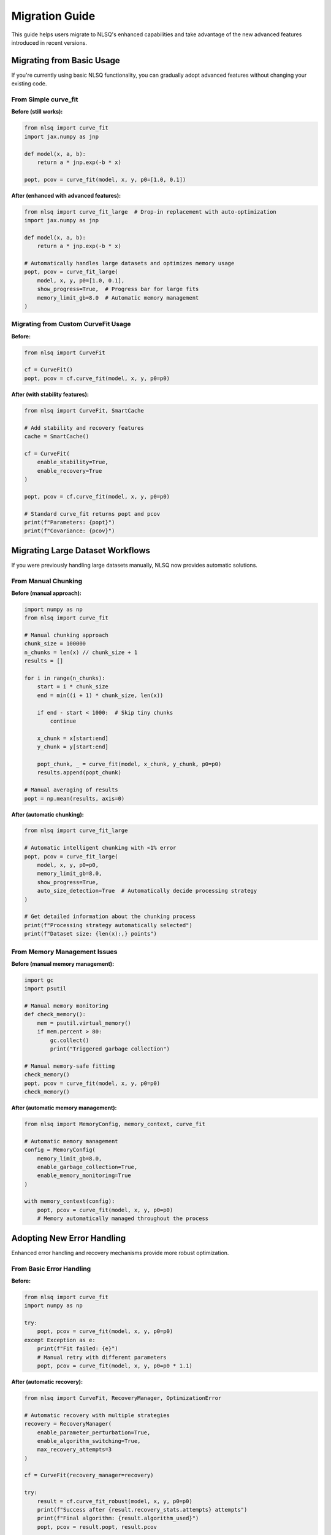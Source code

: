 Migration Guide
===============

This guide helps users migrate to NLSQ's enhanced capabilities and take advantage of the new advanced features introduced in recent versions.

Migrating from Basic Usage
---------------------------

If you're currently using basic NLSQ functionality, you can gradually adopt advanced features without changing your existing code.

From Simple curve_fit
~~~~~~~~~~~~~~~~~~~~~

**Before (still works):**

.. code-block:: python

   from nlsq import curve_fit
   import jax.numpy as jnp

   def model(x, a, b):
       return a * jnp.exp(-b * x)

   popt, pcov = curve_fit(model, x, y, p0=[1.0, 0.1])

**After (enhanced with advanced features):**

.. code-block:: python

   from nlsq import curve_fit_large  # Drop-in replacement with auto-optimization
   import jax.numpy as jnp

   def model(x, a, b):
       return a * jnp.exp(-b * x)

   # Automatically handles large datasets and optimizes memory usage
   popt, pcov = curve_fit_large(
       model, x, y, p0=[1.0, 0.1],
       show_progress=True,  # Progress bar for large fits
       memory_limit_gb=8.0  # Automatic memory management
   )

Migrating from Custom CurveFit Usage
~~~~~~~~~~~~~~~~~~~~~~~~~~~~~~~~~~~~

**Before:**

.. code-block:: python

   from nlsq import CurveFit

   cf = CurveFit()
   popt, pcov = cf.curve_fit(model, x, y, p0=p0)

**After (with stability features):**

.. code-block:: python

   from nlsq import CurveFit, SmartCache

   # Add stability and recovery features
   cache = SmartCache()

   cf = CurveFit(
       enable_stability=True,
       enable_recovery=True
   )

   popt, pcov = cf.curve_fit(model, x, y, p0=p0)

   # Standard curve_fit returns popt and pcov
   print(f"Parameters: {popt}")
   print(f"Covariance: {pcov}")

Migrating Large Dataset Workflows
----------------------------------

If you were previously handling large datasets manually, NLSQ now provides automatic solutions.

From Manual Chunking
~~~~~~~~~~~~~~~~~~~~

**Before (manual approach):**

.. code-block:: python

   import numpy as np
   from nlsq import curve_fit

   # Manual chunking approach
   chunk_size = 100000
   n_chunks = len(x) // chunk_size + 1
   results = []

   for i in range(n_chunks):
       start = i * chunk_size
       end = min((i + 1) * chunk_size, len(x))

       if end - start < 1000:  # Skip tiny chunks
           continue

       x_chunk = x[start:end]
       y_chunk = y[start:end]

       popt_chunk, _ = curve_fit(model, x_chunk, y_chunk, p0=p0)
       results.append(popt_chunk)

   # Manual averaging of results
   popt = np.mean(results, axis=0)

**After (automatic chunking):**

.. code-block:: python

   from nlsq import curve_fit_large

   # Automatic intelligent chunking with <1% error
   popt, pcov = curve_fit_large(
       model, x, y, p0=p0,
       memory_limit_gb=8.0,
       show_progress=True,
       auto_size_detection=True  # Automatically decide processing strategy
   )

   # Get detailed information about the chunking process
   print(f"Processing strategy automatically selected")
   print(f"Dataset size: {len(x):,} points")

From Memory Management Issues
~~~~~~~~~~~~~~~~~~~~~~~~~~~~~

**Before (manual memory management):**

.. code-block:: python

   import gc
   import psutil

   # Manual memory monitoring
   def check_memory():
       mem = psutil.virtual_memory()
       if mem.percent > 80:
           gc.collect()
           print("Triggered garbage collection")

   # Manual memory-safe fitting
   check_memory()
   popt, pcov = curve_fit(model, x, y, p0=p0)
   check_memory()

**After (automatic memory management):**

.. code-block:: python

   from nlsq import MemoryConfig, memory_context, curve_fit

   # Automatic memory management
   config = MemoryConfig(
       memory_limit_gb=8.0,
       enable_garbage_collection=True,
       enable_memory_monitoring=True
   )

   with memory_context(config):
       popt, pcov = curve_fit(model, x, y, p0=p0)
       # Memory automatically managed throughout the process

Adopting New Error Handling
----------------------------

Enhanced error handling and recovery mechanisms provide more robust optimization.

From Basic Error Handling
~~~~~~~~~~~~~~~~~~~~~~~~~

**Before:**

.. code-block:: python

   from nlsq import curve_fit
   import numpy as np

   try:
       popt, pcov = curve_fit(model, x, y, p0=p0)
   except Exception as e:
       print(f"Fit failed: {e}")
       # Manual retry with different parameters
       popt, pcov = curve_fit(model, x, y, p0=p0 * 1.1)

**After (automatic recovery):**

.. code-block:: python

   from nlsq import CurveFit, RecoveryManager, OptimizationError

   # Automatic recovery with multiple strategies
   recovery = RecoveryManager(
       enable_parameter_perturbation=True,
       enable_algorithm_switching=True,
       max_recovery_attempts=3
   )

   cf = CurveFit(recovery_manager=recovery)

   try:
       result = cf.curve_fit_robust(model, x, y, p0=p0)
       print(f"Success after {result.recovery_stats.attempts} attempts")
       print(f"Final algorithm: {result.algorithm_used}")
       popt, pcov = result.popt, result.pcov

   except OptimizationError as e:
       print(f"Optimization failed after all recovery attempts: {e}")

Upgrading Algorithm Selection
-----------------------------

Move from manual algorithm selection to intelligent automatic selection.

From Manual Algorithm Testing
~~~~~~~~~~~~~~~~~~~~~~~~~~~~~

**Before:**

.. code-block:: python

   from nlsq import curve_fit

   # Manual algorithm testing
   algorithms = ['trf', 'lm', 'dogbox']
   best_result = None
   best_residual = float('inf')

   for method in algorithms:
       try:
           popt, pcov = curve_fit(model, x, y, p0=p0, method=method)
           residual = np.sum((y - model(x, *popt))**2)

           if residual < best_residual:
               best_residual = residual
               best_result = (popt, pcov, method)
       except:
           continue

   popt, pcov, best_method = best_result
   print(f"Best method: {best_method}")

**After (automatic selection):**

.. code-block:: python

   from nlsq.algorithm_selector import auto_select_algorithm
   from nlsq import curve_fit

   # Automatic algorithm selection based on problem characteristics
   recommendations = auto_select_algorithm(
       f=model,
       xdata=x,
       ydata=y,
       p0=p0
   )

   best_method = recommendations.get('algorithm', 'trf')
   popt, pcov = curve_fit(
       model, x, y, p0=p0, method=best_method
   )

   print(f"Auto-selected: {best_method}")
   print(f"Fitted parameters: {popt}")

Adding Input Validation
-----------------------

Enhance reliability by adding comprehensive input validation.

From No Validation
~~~~~~~~~~~~~~~~~~

**Before:**

.. code-block:: python

   from nlsq import curve_fit

   # Direct fitting without validation
   popt, pcov = curve_fit(model, x, y, p0=p0)

**After (with validation):**

.. code-block:: python

   from nlsq import curve_fit, InputValidator, ValidationError

   # Add comprehensive input validation
   validator = InputValidator()

   try:
       warnings, errors, clean_x, clean_y = validator.validate_curve_fit_inputs(
           func=model,
           xdata=x,
           ydata=y,
           p0=p0,
           bounds=bounds
       )

       # Handle warnings (non-blocking)
       for warning in warnings:
           print(f"Warning: {warning}")

       # Check for blocking errors
       if errors:
           raise ValidationError(f"Validation failed: {errors}")

       # Use validated data
       popt, pcov = curve_fit(model, clean_x, clean_y, p0=p0)

   except ValidationError as e:
       print(f"Input validation failed: {e}")

Performance Optimization Migration
----------------------------------

Migrate to performance-optimized workflows for better speed and resource usage.

Adding Caching
~~~~~~~~~~~~~~

**Before (no caching):**

.. code-block:: python

   from nlsq import curve_fit

   # Multiple similar fits without caching
   results = []
   for dataset in datasets:
       x, y = dataset
       popt, pcov = curve_fit(model, x, y, p0=p0)  # Recompiles each time
       results.append(popt)

**After (with smart caching):**

.. code-block:: python

   from nlsq import CurveFit, SmartCache

   # Enable caching for repeated similar fits
   cache = SmartCache(
       enable_function_caching=True,
       enable_jacobian_caching=True,
       max_cache_size_gb=2.0
   )

   cf = CurveFit(cache=cache)
   results = []

   for dataset in datasets:
       x, y = dataset
       popt, pcov = cf.curve_fit(model, x, y, p0=p0)  # Uses cached compilation
       results.append(popt)

   # Check cache performance
   stats = cache.get_stats()
   print(f"Cache hit rate: {stats.hit_rate:.1%}")

Complete Migration Example
--------------------------

Here's a complete example showing migration from basic usage to full advanced features:

**Before (basic usage):**

.. code-block:: python

   import numpy as np
   import jax.numpy as jnp
   from nlsq import curve_fit

   def model(x, a, b, c):
       return a * jnp.exp(-b * x) + c

   # Basic fitting
   popt, pcov = curve_fit(model, x, y, p0=[1, 0.1, 0])
   print(f"Parameters: {popt}")

**After (with advanced features):**

.. code-block:: python

   import numpy as np
   import jax.numpy as jnp
   from nlsq import (
       CurveFit, curve_fit_large,
       MemoryConfig, memory_context,
       InputValidator
   )
   from nlsq.algorithm_selector import auto_select_algorithm

   def model(x, a, b, c):
       return a * jnp.exp(-b * x) + c

   # Configure memory management
   memory_config = MemoryConfig(memory_limit_gb=8.0)
   validator = InputValidator()

   # Fitting with advanced features
   try:
       # Input validation
       warnings, errors, clean_x, clean_y = validator.validate_curve_fit_inputs(
           f=model, xdata=x, ydata=y, p0=[1, 0.1, 0]
       )

       if not errors:
           # Use memory context
           with memory_context(memory_config):
               if len(x) > 1_000_000:  # Large dataset
                   popt, pcov = curve_fit_large(
                       model, clean_x, clean_y, p0=[1, 0.1, 0],
                       show_progress=True,
                       memory_limit_gb=8.0
                   )
               else:  # Regular dataset
                   # Auto-select algorithm
                   recommendations = auto_select_algorithm(
                       f=model, xdata=clean_x, ydata=clean_y, p0=[1, 0.1, 0]
                   )
                   method = recommendations.get('algorithm', 'trf')

                   cf = CurveFit(enable_stability=True, enable_recovery=True)
                   popt, pcov = cf.curve_fit(
                       model, clean_x, clean_y, p0=[1, 0.1, 0], method=method
                   )

           print(f"Parameters: {popt}")
           print(f"Parameter errors: {np.sqrt(np.diag(pcov))}")

   except Exception as e:
       print(f"Optimization error: {e}")

Best Practices for Migration
----------------------------

1. **Gradual Adoption**: Start with ``curve_fit_large`` as a drop-in replacement
2. **Enable Monitoring**: Add diagnostic monitoring for production workflows
3. **Configure Memory**: Set appropriate memory limits for your system
4. **Use Validation**: Enable input validation for robust pipelines
5. **Add Caching**: Enable caching for repeated similar problems
6. **Configure Recovery**: Set up recovery strategies for critical applications

Migration Checklist
-------------------

- [ ] Replace ``curve_fit`` with ``curve_fit_large`` for large datasets
- [ ] Add memory configuration with ``MemoryConfig`` and ``memory_context``
- [ ] Enable algorithm selection with ``AlgorithmSelector``
- [ ] Add diagnostic monitoring with ``DiagnosticMonitor``
- [ ] Configure caching with ``SmartCache`` for repeated fits
- [ ] Add input validation with ``InputValidator``
- [ ] Set up recovery strategies with ``RecoveryManager``
- [ ] Update error handling to use new exception types
- [ ] Test performance improvements with new features
- [ ] Update documentation and comments to reflect new capabilities

Compatibility Notes
-------------------

- All existing code continues to work without changes
- New features are opt-in and don't affect existing workflows
- Performance improvements are automatic when using new functions
- Advanced features can be adopted incrementally
- No breaking changes to existing API